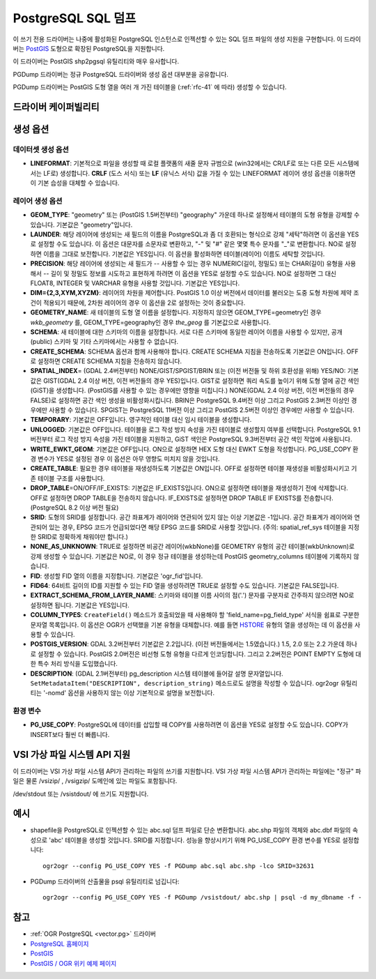 .. _vector.pgdump:

PostgreSQL SQL 덤프
===================

.. shortname:: PGDump

.. built_in_by_default::

이 쓰기 전용 드라이버는 나중에 활성화된 PostgreSQL 인스턴스로 인젝션할 수 있는 SQL 덤프 파일의 생성 지원을 구현합니다. 이 드라이버는 `PostGIS <http://postgis.net/>`_ 도형으로 확장된 PostgreSQL을 지원합니다.

이 드라이버는 PostGIS shp2pgsql 유틸리티와 매우 유사합니다.

PGDump 드라이버는 정규 PostgreSQL 드라이버와 생성 옵션 대부분을 공유합니다.

PGDump 드라이버는 PostGIS 도형 열을 여러 개 가진 테이블을 (:ref:`rfc-41` 에 따라) 생성할 수 있습니다.

드라이버 케이퍼빌리티
-------------------

.. supports_create::

.. supports_georeferencing::

.. supports_virtualio::

생성 옵션
----------------

데이터셋 생성 옵션
~~~~~~~~~~~~~~~~~~~~~~~~

-  **LINEFORMAT**:
   기본적으로 파일을 생성할 때 로컬 플랫폼의 새줄 문자 규범으로 (win32에서는 CR/LF로 또는 다른 모든 시스템에서는 LF로) 생성합니다. **CRLF** (도스 서식) 또는 **LF** (유닉스 서식) 값을 가질 수 있는 LINEFORMAT 레이어 생성 옵션을 이용하면 이 기본 습성을 대체할 수 있습니다.

레이어 생성 옵션
~~~~~~~~~~~~~~~~~~~~~~

-  **GEOM_TYPE**:
   "geometry" 또는 (PostGIS 1.5버전부터) "geography" 가운데 하나로 설정해서 테이블의 도형 유형을 강제할 수 있습니다. 기본값은 "geometry"입니다.

-  **LAUNDER**:
   해당 레이어에 생성되는 새 필드의 이름을 PostgreSQL과 좀 더 호환되는 형식으로 강제 "세탁"하려면 이 옵션을 YES로 설정할 수도 있습니다. 이 옵션은 대문자를 소문자로 변환하고, "-" 및 "#" 같은 몇몇 특수 문자를 "_"로 변환합니다. NO로 설정하면 이름을 그대로 보전합니다. 기본값은 YES입니다. 이 옵션을 활성화하면 테이블(레이어) 이름도 세탁할 것입니다.

-  **PRECISION**:
   해당 레이어에 생성되는 새 필드가 -- 사용할 수 있는 경우 NUMERIC(길이, 정밀도) 또는 CHAR(길이) 유형을 사용해서 -- 길이 및 정밀도 정보를 시도하고 표현하게 하려면 이 옵션을 YES로 설정할 수도 있습니다. NO로 설정하면 그 대신 FLOAT8, INTEGER 및 VARCHAR 유형을 사용할 것입니다. 기본값은 YES입니다.

-  **DIM={2,3,XYM,XYZM}**:
   레이어의 차원을 제어합니다. PostGIS 1.0 이상 버전에서 데이터를 불러오는 도중 도형 차원에 제약 조건이 적용되기 때문에, 2차원 레이어의 경우 이 옵션을 2로 설정하는 것이 중요합니다.

-  **GEOMETRY_NAME**:
   새 테이블의 도형 열 이름을 설정합니다. 지정하지 않으면 GEOM_TYPE=geometry인 경우 *wkb_geometry* 를, GEOM_TYPE=geography인 경우 *the_geog* 를 기본값으로 사용합니다.

-  **SCHEMA**:
   새 테이블에 대한 스키마의 이름을 설정합니다. 서로 다른 스키마에 동일한 레이어 이름을 사용할 수 있지만, 공개(public) 스키마 및 기타 스키마에서는 사용할 수 없습니다.

-  **CREATE_SCHEMA**:
   SCHEMA 옵션과 함께 사용해야 합니다. CREATE SCHEMA 지침을 전송하도록 기본값은 ON입니다. OFF로 설정하면 CREATE SCHEMA 지침을 전송하지 않습니다.

-  **SPATIAL_INDEX**\ = (GDAL 2.4버전부터) NONE/GIST/SPGIST/BRIN 또는 (이전 버전들 및 하위 호환성을 위해) YES/NO:
   기본값은 GIST(GDAL 2.4 이상 버전, 이전 버전들의 경우 YES)입니다.
   GIST로 설정하면 쿼리 속도를 높이기 위해 도형 열에 공간 색인(GiST)을 생성합니다. (PostGIS를 사용할 수 있는 경우에만 영향을 미칩니다.)
   NONE(GDAL 2.4 이상 버전, 이전 버전들의 경우 FALSE)로 설정하면 공간 색인 생성을 비활성화시킵니다.
   BRIN은 PostgreSQL 9.4버전 이상 그리고 PostGIS 2.3버전 이상인 경우에만 사용할 수 있습니다.
   SPGIST는 PostgreSQL 11버전 이상 그리고 PostGIS 2.5버전 이상인 경우에만 사용할 수 있습니다.

-  **TEMPORARY**:
   기본값은 OFF입니다. 영구적인 테이블 대신 임시 테이블을 생성합니다.

-  **UNLOGGED**:
   기본값은 OFF입니다. 테이블을 로그 작성 방지 속성을 가진 테이블로 생성할지 여부를 선택합니다. PostgreSQL 9.1버전부터 로그 작성 방지 속성을 가진 테이블을 지원하고, GiST 색인은 PostgreSQL 9.3버전부터 공간 색인 작업에 사용됩니다.

-  **WRITE_EWKT_GEOM**:
   기본값은 OFF입니다. ON으로 설정하면 HEX 도형 대신 EWKT 도형을 작성합니다. PG_USE_COPY 환경 변수가 YES로 설정된 경우 이 옵션은 아무 영향도 미치지 않을 것입니다.

-  **CREATE_TABLE**:
   필요한 경우 테이블을 재생성하도록 기본값은 ON입니다. OFF로 설정하면 테이블 재생성을 비활성화시키고 기존 테이블 구조를 사용합니다.

-  **DROP_TABLE**\ =ON/OFF/IF_EXISTS:
   기본값은 IF_EXISTS입니다.
   ON으로 설정하면 테이블을 재생성하기 전에 삭제합니다.
   OFF로 설정하면 DROP TABLE을 전송하지 않습니다.
   IF_EXISTS로 설정하면 DROP TABLE IF EXISTS를 전송합니다. (PostgreSQL 8.2 이상 버전 필요)

-  **SRID**:
   도형의 SRID를 설정합니다. 공간 좌표계가 레이어와 연관되어 있지 않는 이상 기본값은 -1입니다. 공간 좌표계가 레이어와 연관되어 있는 경우, EPSG 코드가 언급되었다면 해당 EPSG 코드를 SRID로 사용할 것입니다. (주의: spatial_ref_sys 테이블을 지정한 SRID로 정확하게 채워야만 합니다.)

-  **NONE_AS_UNKNOWN**:
   TRUE로 설정하면 비공간 레이어(wkbNone)를 GEOMETRY 유형의 공간 테이블(wkbUnknown)로 강제 생성할 수 있습니다.
   기본값은 NO로, 이 경우 정규 테이블을 생성하는데 PostGIS geometry_columns 테이블에 기록하지 않습니다.

-  **FID**:
   생성할 FID 열의 이름을 지정합니다. 기본값은 'ogr_fid'입니다.

-  **FID64**:
   64비트 길이의 ID를 지원할 수 있는 FID 열을 생성하려면 TRUE로 설정할 수도 있습니다. 기본값은 FALSE입니다.

-  **EXTRACT_SCHEMA_FROM_LAYER_NAME**:
   스키마와 테이블 이름 사이의 점('.') 문자를 구분자로 간주하지 않으려면 NO로 설정하면 됩니다. 기본값은 YES입니다.

-  **COLUMN_TYPES**:
   ``CreateField()`` 메소드가 호출되었을 때 사용해야 할 'field_name=pg_field_type' 서식을 쉼표로 구분한 문자열 목록입니다. 이 옵션은 OGR가 선택했을 기본 유형을 대체합니다. 예를 들면 `HSTORE <http://www.postgresql.org/docs/9.0/static/hstore.html>`_ 유형의 열을 생성하는 데 이 옵션을 사용할 수 있습니다.

-  **POSTGIS_VERSION**:
   GDAL 3.2버전부터 기본값은 2.2입니다. (이전 버전들에서는 1.5였습니다.) 1.5, 2.0 또는 2.2 가운데 하나로 설정할 수 있습니다. PostGIS 2.0버전은 비선형 도형 유형을 다르게 인코딩합니다. 그리고 2.2버전은 POINT EMPTY 도형에 대한 특수 처리 방식을 도입했습니다.

-  **DESCRIPTION**: (GDAL 2.1버전부터)
   pg_description 시스템 테이블에 들어갈 설명 문자열입니다. ``SetMetadataItem("DESCRIPTION", description_string)`` 메소드로도 설명을 작성할 수 있습니다. ogr2ogr 유틸리티는 '-nomd' 옵션을 사용하지 않는 이상 기본적으로 설명을 보전합니다.

환경 변수
~~~~~~~~~~~~~~~~~~~~~

-  **PG_USE_COPY**:
   PostgreSQL에 데이터를 삽입할 때 COPY를 사용하려면 이 옵션을 YES로 설정할 수도 있습니다. COPY가 INSERT보다 훨씬 더 빠릅니다.

VSI 가상 파일 시스템 API 지원
-----------------------------------

이 드라이버는 VSI 가상 파일 시스템 API가 관리하는 파일의 쓰기를 지원합니다. VSI 가상 파일 시스템 API가 관리하는 파일에는 "정규" 파일은 물론 /vsizip/ , /vsigzip/ 도메인에 있는 파일도 포함됩니다.

/dev/stdout 또는 /vsistdout/ 에 쓰기도 지원합니다.

예시
----

-  shapefile을 PostgreSQL로 인젝션할 수 있는 abc.sql 덤프 파일로 단순 변환합니다. abc.shp 파일의 객체와 abc.dbf 파일의 속성으로 'abc' 테이블을 생성할 것입니다. SRID를 지정합니다. 성능을 향상시키기 위해 PG_USE_COPY 환경 변수를 YES로 설정합니다:

   ::

      ogr2ogr --config PG_USE_COPY YES -f PGDump abc.sql abc.shp -lco SRID=32631

-  PGDump 드라이버의 산출물을 psql 유틸리티로 넘깁니다:

   ::

      ogr2ogr --config PG_USE_COPY YES -f PGDump /vsistdout/ abc.shp | psql -d my_dbname -f -

참고
----

-  :ref:`OGR PostgreSQL <vector.pg>` 드라이버
-  `PostgreSQL 홈페이지 <http://www.postgresql.org/>`_
-  `PostGIS <http://postgis.net/>`_
-  `PostGIS / OGR 위키 예제 페이지 <http://trac.osgeo.org/postgis/wiki/UsersWikiOGR>`_

